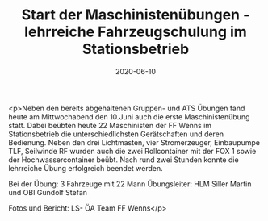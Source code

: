 #+TITLE: Start der Maschinistenübungen - lehrreiche Fahrzeugschulung im Stationsbetrieb
#+DATE: 2020-06-10
#+FACEBOOK_URL: https://facebook.com/ffwenns/posts/3978697292205366

<p>Neben den bereits abgehaltenen Gruppen- und ATS Übungen fand heute am Mittwochabend den 10.Juni auch die erste Maschinistenübung statt. Dabei beübten heute 22 Maschinisten der FF Wenns im Stationsbetrieb die unterschiedlichsten Gerätschaften und deren Bedienung. Neben den drei Lichtmasten, vier Stromerzeuger, Einbaupumpe TLF, Seilwinde RF wurden auch die zwei Rollcontainer mit der FOX 1 sowie der Hochwassercontainer beübt. Nach rund zwei Stunden konnte die lehrreiche Übung erfolgreich beendet werden.

Bei der Übung:
3 Fahrzeuge mit 22 Mann
Übungsleiter: HLM Siller Martin und OBI Gundolf Stefan 

Fotos und Bericht: LS- ÖA Team FF Wenns</p>
